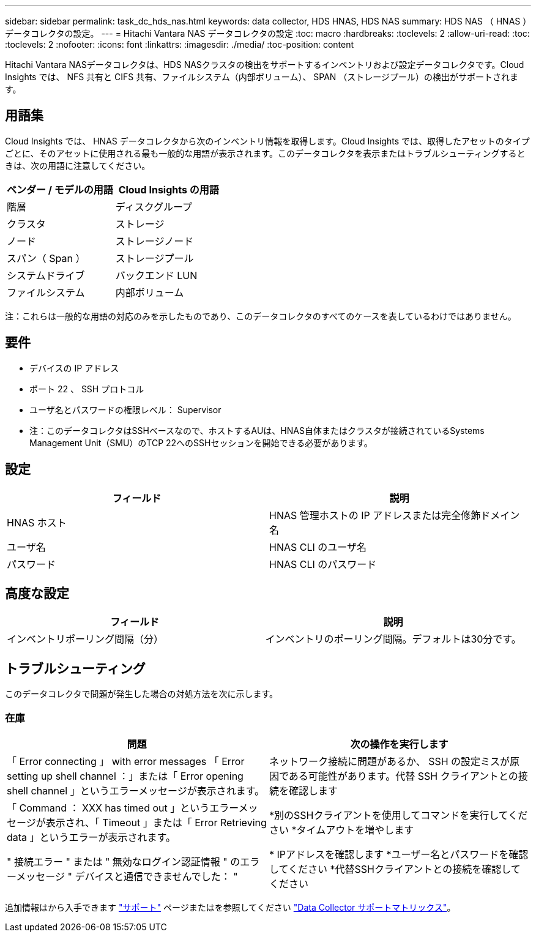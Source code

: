 ---
sidebar: sidebar 
permalink: task_dc_hds_nas.html 
keywords: data collector, HDS HNAS, HDS NAS 
summary: HDS NAS （ HNAS ）データコレクタの設定。 
---
= Hitachi Vantara NAS データコレクタの設定
:toc: macro
:hardbreaks:
:toclevels: 2
:allow-uri-read: 
:toc: 
:toclevels: 2
:nofooter: 
:icons: font
:linkattrs: 
:imagesdir: ./media/
:toc-position: content


[role="lead"]
Hitachi Vantara NASデータコレクタは、HDS NASクラスタの検出をサポートするインベントリおよび設定データコレクタです。Cloud Insights では、 NFS 共有と CIFS 共有、ファイルシステム（内部ボリューム）、 SPAN （ストレージプール）の検出がサポートされます。



== 用語集

Cloud Insights では、 HNAS データコレクタから次のインベントリ情報を取得します。Cloud Insights では、取得したアセットのタイプごとに、そのアセットに使用される最も一般的な用語が表示されます。このデータコレクタを表示またはトラブルシューティングするときは、次の用語に注意してください。

[cols="2*"]
|===
| ベンダー / モデルの用語 | Cloud Insights の用語 


| 階層 | ディスクグループ 


| クラスタ | ストレージ 


| ノード | ストレージノード 


| スパン（ Span ） | ストレージプール 


| システムドライブ | バックエンド LUN 


| ファイルシステム | 内部ボリューム 
|===
注：これらは一般的な用語の対応のみを示したものであり、このデータコレクタのすべてのケースを表しているわけではありません。



== 要件

* デバイスの IP アドレス
* ポート 22 、 SSH プロトコル
* ユーザ名とパスワードの権限レベル： Supervisor
* 注：このデータコレクタはSSHベースなので、ホストするAUは、HNAS自体またはクラスタが接続されているSystems Management Unit（SMU）のTCP 22へのSSHセッションを開始できる必要があります。




== 設定

[cols="2*"]
|===
| フィールド | 説明 


| HNAS ホスト | HNAS 管理ホストの IP アドレスまたは完全修飾ドメイン名 


| ユーザ名 | HNAS CLI のユーザ名 


| パスワード | HNAS CLI のパスワード 
|===


== 高度な設定

[cols="2*"]
|===
| フィールド | 説明 


| インベントリポーリング間隔（分） | インベントリのポーリング間隔。デフォルトは30分です。 
|===


== トラブルシューティング

このデータコレクタで問題が発生した場合の対処方法を次に示します。



=== 在庫

[cols="2*"]
|===
| 問題 | 次の操作を実行します 


| 「 Error connecting 」 with error messages 「 Error setting up shell channel ：」または「 Error opening shell channel 」というエラーメッセージが表示されます。 | ネットワーク接続に問題があるか、 SSH の設定ミスが原因である可能性があります。代替 SSH クライアントとの接続を確認します 


| 「 Command ： XXX has timed out 」というエラーメッセージが表示され、「 Timeout 」または「 Error Retrieving data 」というエラーが表示されます。 | *別のSSHクライアントを使用してコマンドを実行してください
*タイムアウトを増やします 


| " 接続エラー " または " 無効なログイン認証情報 " のエラーメッセージ " デバイスと通信できませんでした： " | * IPアドレスを確認します
*ユーザー名とパスワードを確認してください
*代替SSHクライアントとの接続を確認してください 
|===
追加情報はから入手できます link:concept_requesting_support.html["サポート"] ページまたはを参照してください link:reference_data_collector_support_matrix.html["Data Collector サポートマトリックス"]。
